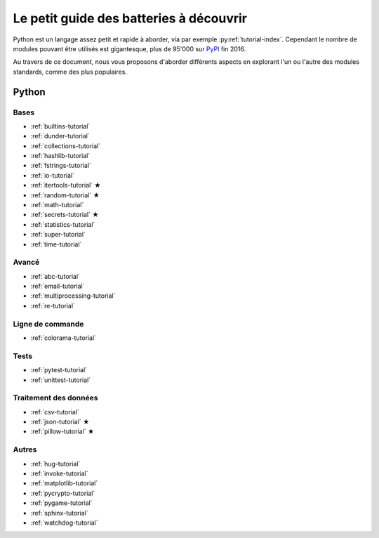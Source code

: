 ------------------------------------------
 Le petit guide des batteries à découvrir
------------------------------------------

Python est un langage assez petit et rapide à aborder, via par exemple
:py:ref:`tutorial-index`. Cependant le nombre de modules pouvant être utilisés
est gigantesque, plus de 95'000 sur `PyPI <https://pypi.python.org/pypi>`_ fin
2016.

Au travers de ce document, nous vous proposons d'aborder différents aspects en
explorant l'un ou l'autre des modules standards, comme des plus populaires.

Python
======

Bases
-----

* :ref:`builtins-tutorial`
* :ref:`dunder-tutorial`
* :ref:`collections-tutorial`
* :ref:`hashlib-tutorial`
* :ref:`fstrings-tutorial`
* :ref:`io-tutorial`
* :ref:`itertools-tutorial` ★
* :ref:`random-tutorial` ★
* :ref:`math-tutorial`
* :ref:`secrets-tutorial` ★
* :ref:`statistics-tutorial`
* :ref:`super-tutorial`
* :ref:`time-tutorial`

Avancé
------

* :ref:`abc-tutorial`
* :ref:`email-tutorial`
* :ref:`multiprocessing-tutorial`
* :ref:`re-tutorial`

Ligne de commande
-----------------

* :ref:`colorama-tutorial`

Tests
-----

* :ref:`pytest-tutorial`
* :ref:`unittest-tutorial`

Traitement des données
----------------------

* :ref:`csv-tutorial`
* :ref:`json-tutorial` ★
* :ref:`pillow-tutorial` ★

Autres
------

* :ref:`hug-tutorial`
* :ref:`invoke-tutorial`
* :ref:`matplotlib-tutorial`
* :ref:`pycrypto-tutorial`
* :ref:`pygame-tutorial`
* :ref:`sphinx-tutorial`
* :ref:`watchdog-tutorial`
